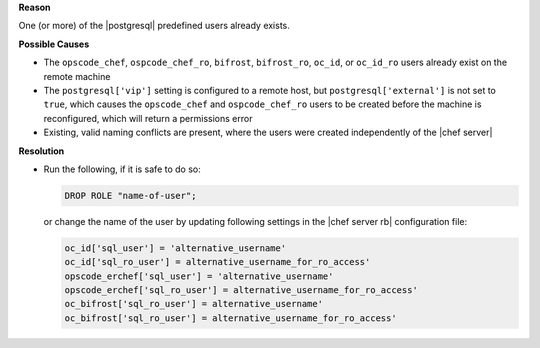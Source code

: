 .. The contents of this file are included in multiple topics.
.. This file should not be changed in a way that hinders its ability to appear in multiple documentation sets.


**Reason**

One (or more) of the |postgresql| predefined users already exists.

**Possible Causes**

* The ``opscode_chef``, ``ospcode_chef_ro``, ``bifrost``, ``bifrost_ro``, ``oc_id``, or ``oc_id_ro`` users already exist on the remote machine
* The ``postgresql['vip']`` setting is configured to a remote host, but ``postgresql['external']`` is not set to ``true``, which causes the ``opscode_chef`` and ``ospcode_chef_ro`` users to be created before the machine is reconfigured, which will return a permissions error
* Existing, valid naming conflicts are present, where the users were created independently of the |chef server|

**Resolution**

* Run the following, if it is safe to do so:

  .. code-block:: bash

     DROP ROLE "name-of-user";

  or change the name of the user by updating following settings in the |chef server rb| configuration file:

  .. code-block:: ruby

     oc_id['sql_user'] = 'alternative_username'
     oc_id['sql_ro_user'] = alternative_username_for_ro_access' 
     opscode_erchef['sql_user'] = 'alternative_username'
     opscode_erchef['sql_ro_user'] = alternative_username_for_ro_access' 
     oc_bifrost['sql_ro_user'] = alternative_username' 
     oc_bifrost['sql_ro_user'] = alternative_username_for_ro_access' 
